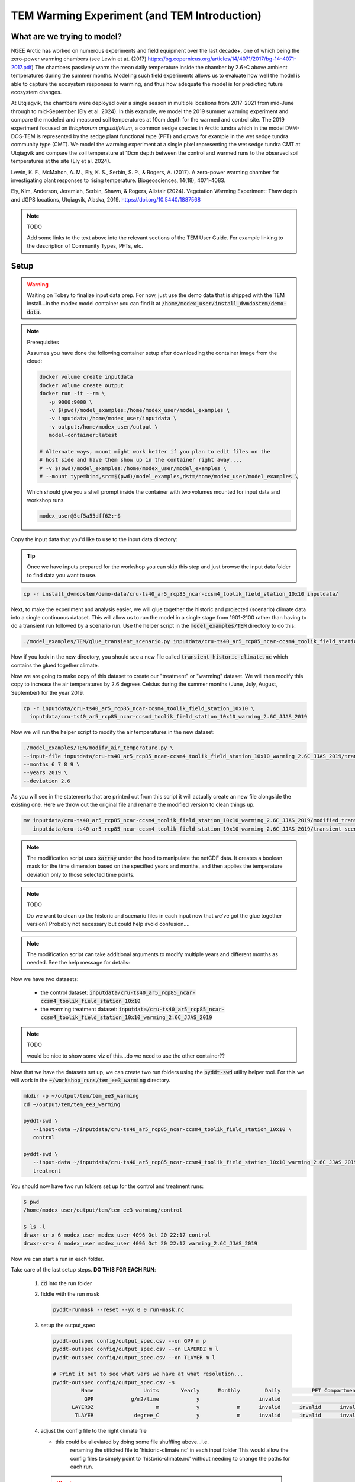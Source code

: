 TEM Warming Experiment (and TEM Introduction)
=================================================================

What are we trying to model?
-------------------------------------------------------------

NGEE Arctic has worked on numerous experiments and field equipment over the last decade+, one of which being the zero-power warming 
chambers (see Lewin et at. (2017) https://bg.copernicus.org/articles/14/4071/2017/bg-14-4071-2017.pdf) 
The chambers passively warm the mean daily temperature inside the chamber by 2.6◦C above ambient temperatures during the summer months. 
Modeling such field experiments allows us to evaluate how well the model is able to capture the ecosystem responses to warming, 
and thus how adequate the model is for predicting future ecosystem changes.

At Utqiagvik, the chambers were deployed over a single season in multiple locations from 2017-2021 from mid-June through to mid-September (Ely et al. 2024). 
In this example, we model the 2019 summer warming experiment and compare the modeled and measured soil temperatures at 10cm depth 
for the warmed and control site. The 2019 experiment focused on *Eriophorum angustifolium*, a common sedge species in Arctic tundra which 
in the model DVM-DOS-TEM is represented by the sedge plant functional type (PFT) and grows for example in the wet sedge tundra 
community type (CMT). We model the warming experiment at a single pixel representing the wet sedge tundra CMT at Utqiagvik and compare the 
soil temperature at 10cm depth between the control and warmed runs to the observed soil temperatures at the site (Ely et al. 2024).


Lewin, K. F., McMahon, A. M., Ely, K. S., Serbin, S. P., & Rogers, A. (2017). A zero-power warming chamber for investigating plant responses to rising temperature. Biogeosciences, 14(18), 4071-4083.

Ely, Kim, Anderson, Jeremiah, Serbin, Shawn, & Rogers, Alistair (2024). Vegetation Warming Experiment: Thaw depth and dGPS locations, Utqiagvik, Alaska, 2019. https://doi.org/10.5440/1887568


.. note:: TODO

   Add some links to the text above into the relevant sections of the TEM 
   User Guide. For example linking to the description of Community Types, PFTs, 
   etc.



Setup
-----

.. warning:: 

   Waiting on Tobey to finalize input data prep. For now, just use the 
   demo data that is shipped with the TEM install...in the modex model container
   you can find it at :code:`/home/modex_user/install_dvmdostem/demo-data`.

.. note:: Prerequisites

   Assumes you have done the following container setup after downloading
   the container image from the cloud:

   .. code:: shell

      docker volume create inputdata
      docker volume create output
      docker run -it --rm \
         -p 9000:9000 \ 
         -v $(pwd)/model_examples:/home/modex_user/model_examples \ 
         -v inputdata:/home/modex_user/inputdata \
         -v output:/home/modex_user/output \
         model-container:latest

      # Alternate ways, mount might work better if you plan to edit files on the
      # host side and have them show up in the container right away....
      # -v $(pwd)/model_examples:/home/modex_user/model_examples \
      # --mount type=bind,src=$(pwd)/model_examples,dst=/home/modex_user/model_examples \


   Which should give you a shell prompt inside the container with two
   volumes mounted for input data and workshop runs.

   .. code:: shell

      modex_user@5cf5a55dff62:~$


Copy the input data that you'd like to use to the input data directory:

.. tip:: 
   
   Once we have inputs prepared for the workshop you can skip this step and
   just browse the input data folder to find data you want to use.

.. code:: shell

   cp -r install_dvmdostem/demo-data/cru-ts40_ar5_rcp85_ncar-ccsm4_toolik_field_station_10x10 inputdata/

Next, to make the experiment and analysis easier, we will glue together the 
historic and projected (scenario) climate data into a single continuous dataset.
This will allow us to run the model in a single stage from 1901-2100 rather than
having to do a transient run followed by a scenario run. Use the helper script
in the :code:`model_examples/TEM` directory to do this:

.. code:: shell

   ./model_examples/TEM/glue_transient_scenario.py inputdata/cru-ts40_ar5_rcp85_ncar-ccsm4_toolik_field_station_10x10
      
Now if you look in the new directory, you should see a new file called
:code:`transient-historic-climate.nc` which contains the glued together climate.

Now we are going to make copy of this dataset to create our "treatment" or
"warming" dataset. We will then modify this copy to increase the air temperatures
by 2.6 degrees Celsius during the summer months (June, July, August, September)
for the year 2019.

.. code:: shell

   cp -r inputdata/cru-ts40_ar5_rcp85_ncar-ccsm4_toolik_field_station_10x10 \
     inputdata/cru-ts40_ar5_rcp85_ncar-ccsm4_toolik_field_station_10x10_warming_2.6C_JJAS_2019

Now we will run the helper script to modify the air temperatures in the new
dataset:

.. code:: shell

   ./model_examples/TEM/modify_air_temperature.py \
   --input-file inputdata/cru-ts40_ar5_rcp85_ncar-ccsm4_toolik_field_station_10x10_warming_2.6C_JJAS_2019/transient-scenario-climate.nc \
   --months 6 7 8 9 \
   --years 2019 \
   --deviation 2.6

   
As you will see in the statements that are printed out from this script it will 
actually create an new file alongside the existing one. Here we throw out the original file and rename
the modified version to clean things up.

.. code:: shell

   mv inputdata/cru-ts40_ar5_rcp85_ncar-ccsm4_toolik_field_station_10x10_warming_2.6C_JJAS_2019/modified_transient-scenario-climate.nc \
      inputdata/cru-ts40_ar5_rcp85_ncar-ccsm4_toolik_field_station_10x10_warming_2.6C_JJAS_2019/transient-scenario-climate.nc

.. note:: 

   The modification script uses :code:`xarray` under the hood to manipulate
   the netCDF data. It creates a boolean mask for the time dimension based
   on the specified years and months, and then applies the temperature deviation
   only to those selected time points.

.. note:: TODO

   Do we want to clean up the historic and scenario files in each input now that
   we've got the glue together version? Probably not necessary but could help
   avoid confusion....

.. note:: 

   The modification script can take additional arguments to modify multiple
   years and different months as needed. See the help message for details:

Now we have two datasets:

  * the control dataset: :code:`inputdata/cru-ts40_ar5_rcp85_ncar-ccsm4_toolik_field_station_10x10`
  * the warming treatment dataset: :code:`inputdata/cru-ts40_ar5_rcp85_ncar-ccsm4_toolik_field_station_10x10_warming_2.6C_JJAS_2019`

.. note:: TODO

   would be nice to show some viz of this...do we need to use the other container??

Now that we have the datasets set up, we can create two run folders using the 
:code:`pyddt-swd` utility helper tool. For this we will work in the 
:code:`~/workshop_runs/tem_ee3_warming` directory.


.. code:: shell

   mkdir -p ~/output/tem/tem_ee3_warming
   cd ~/output/tem/tem_ee3_warming

   pyddt-swd \
      --input-data ~/inputdata/cru-ts40_ar5_rcp85_ncar-ccsm4_toolik_field_station_10x10 \
      control

   pyddt-swd \
      --input-data ~/inputdata/cru-ts40_ar5_rcp85_ncar-ccsm4_toolik_field_station_10x10_warming_2.6C_JJAS_2019 \
      treatment

You should now have two run folders set up for the control and treatment runs:

.. code:: shell

   $ pwd
   /home/modex_user/output/tem/tem_ee3_warming/control

   $ ls -l
   drwxr-xr-x 6 modex_user modex_user 4096 Oct 20 22:17 control
   drwxr-xr-x 6 modex_user modex_user 4096 Oct 20 22:17 warming_2.6C_JJAS_2019   

Now we can start a run in each folder.

.. warning:

   Make sure you do this each of these for both the control and the treatment runs!! Take care to note the 
   correct path for the the climate file, note the difference in the directory for control and treatment!!

Take care of the last setup steps. **DO THIS FOR EACH RUN**:

   #. :code:`cd` into the run folder

   #. fiddle with the run mask

      .. code::

         pyddt-runmask --reset --yx 0 0 run-mask.nc

   #. setup the output_spec

      .. code::

         pyddt-outspec config/output_spec.csv --on GPP m p
         pyddt-outspec config/output_spec.csv --on LAYERDZ m l
         pyddt-outspec config/output_spec.csv --on TLAYER m l

         # Print it out to see what vars we have at what resolution...
         pyddt-outspec config/output_spec.csv -s             
                  Name                Units       Yearly      Monthly        Daily          PFT Compartments       Layers    Data Type     Description
                   GPP            g/m2/time            y                   invalid                                invalid       double     GPP
               LAYERDZ                    m            y            m      invalid      invalid      invalid            l       double     Thickness of layer
                TLAYER             degree_C            y            m      invalid      invalid      invalid            l       double     Temperature by layer

   #. adjust the config file to the right climate file

      - this could be alleviated by doing some file shuffling above...i.e.
         renaming the stitched file to 'historic-climate.nc' in each input folder
         This would allow the config files to simply point to 'historic-climate.nc' without needing to change the paths for each run.

      .. warning:: 

         Make sure to use the right path to the the treatment input folder!!
         You can't just copy/paste these lines for the treatment run!!

      .. code:: python
         :number-lines:

         # Adjust config file...
         import json

         with open('config/config.js') as f:
            jd = json.load(f)

         jd['IO']['hist_climate_file'] = "/home/modex_user/inputdata/cru-ts40_ar5_rcp85_ncar-ccsm4_toolik_field_station_10x10/transient-scenario-climate.nc"
         jd['IO']['co2_file'] = "/home/modex_user/inputdata/cru-ts40_ar5_rcp85_ncar-ccsm4_toolik_field_station_10x10/transient-scenario-co2.nc"

         with open('config/config.js', 'w') as f:
            json.dump(jd, f, indent=4)


   #. Annoyances out of the way, now we can start the run.

      .. code:: shell

         dvmdostem -f config/config.js -p 15 -e 10 -s 10 -t 150 -l monitor


.. collapse:: Draft API ideas for creating altered input data
   :class: workshop-collapse
   :name: draft-api

   .. code:: python

      warming_experiment(deviation=2, sign='+', year=2015, month=May, 
                        original_data=/path/to/data 
                        altered_data=/path/to/users/experiment/director)  

      warming_experiment(deviation=2, sign='+', year=2015, month=May, 
                        original_data=/path/to/data 
                        altered_data=/path/to/users/experiment/director)

   Similar for precipitation

   .. code:: python

      precip_experiment(
         mm=2,
         sign='+',
         year=2020,
         month=January,
         original_data=/path/to/data
         altered_data=/path/to/users/experiment/director
      )

Technical Experiment Setup
----------------------------


.. note:: Draft outline steps from a brainstorming session. Please edit and improve.

   #. What spatial (geographic) area(s) do you want to run. Single or multi-pixel run?
   
      Single pixel at Utqiagvik

   #. Is this experiment designed around a single run or multiple runs? If multiple describe what is different between each run.

      Two different runs: the control run and a warming experiment (treatment)

   #. Decide what variables and resolutions you want to have output.
   
     soil temperature at 10cm depth, monthly resolution (compared to daily observations but that should be ok)

   #. Which stages to run? How many years for each stage?
   
      :code:`-p 100 -e 2000 -s 250 -t 115 -n 85`, Potentially with the option of combining transient and scenario? 
      Also consider using the restart capability to avoid running eq over and over? In this case we could even shorten 
      the scenario and just run until 2025 or something. Plot the outputs for 2018 - 2025? 

   #. From which stages do we need to save the output?
   
      Transient and scenario; combined, see above

   #. Which Community Type(s) to use?
   
      Wet sedge tundra (target PFT from the experiment was a sedge species)

   #. Is this run a calibration (parameter estimation) run? If so, elaborate.
   
      No

   #. List some ideas for how you expect to analyze the outputs
   
      Plot the control and warming soil temperature at 10cm depth time series for comparison to observations. 
      Designate control vs warming by color, observations vs model by line style?

   #. What computer will the runs be on?
      
      Laptop with Docker container pulled from cloud

   #. Decide where on your computer you want to store your model run(s).
      
      User will have a folder on their host, i.e. :code:`~/ngee-modex-2025/workflows` that is mounted inside the container

   #. Decide how to organize the outputs (important if the experiment dictates multiple runs)
      
      One folder for "control" one folder for each "treatment case" (I think we said creating a separate 
      input dataset for each treatment that is stored in the input datda folder, and then creating hte different experiments from the input data folders)

   #. Are the driving inputs and parameters for the specified run(s) available?
      
      The specific warming experiment driver will be created as part of the example, the field observation data should be 
      available somewhere - it's the citation in the header. 

   #. If the experiment is a multi-run experiment, can the different runs be scripted?
      
      Not sure yet...see example API above in the intro; only 2 runs so no need to fully automate...

   #. Is the run a single pixel (site) run or a multi pixel?
      
      single

   #. Decide on all other run settings/parameters:

      * Is the community type (CMT) fixed or driven by input vegetation.nc map? Fixed: wet sedge tundra
      * Any other command line options or special environment settings? I don't think so?

   #. Will the plotting happen in the run-time environment or will the data need to be copied to a different environment?
   
      

Analysis
----------------------------

.. note:: TODO, write this...

   What kinds of plots and analyses do we want to provide? What variables are we
   most interested in? How do we want to visualize the differences between the
   control and warming runs?

   Some ideas:
   
   * Time series plots of key variables (e.g. GPP, NEE, soil carbon) for control vs warming
   * Seasonal cycle plots
   * Difference maps if multi-pixel
   * Statistical summaries (means, variances, trends)
   * Comparison to observational data if available

   We can use Jupyter notebooks for interactive analysis and visualization.   